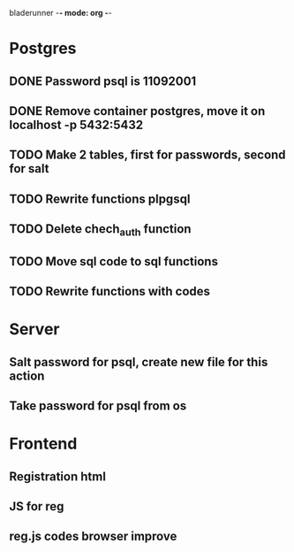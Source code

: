 bladerunner -*- mode: org -*-

* Postgres
** DONE Password psql is 11092001
** DONE Remove container postgres, move it on localhost -p 5432:5432
** TODO Make 2 tables, first for passwords, second for salt
** TODO Rewrite functions plpgsql
** TODO Delete chech_auth function
** TODO Move sql code to sql functions
** TODO Rewrite functions with codes


* Server
** Salt password for psql, create new file for this action
** Take password for psql from os

* Frontend
** Registration html
** JS for reg
** reg.js codes browser improve

